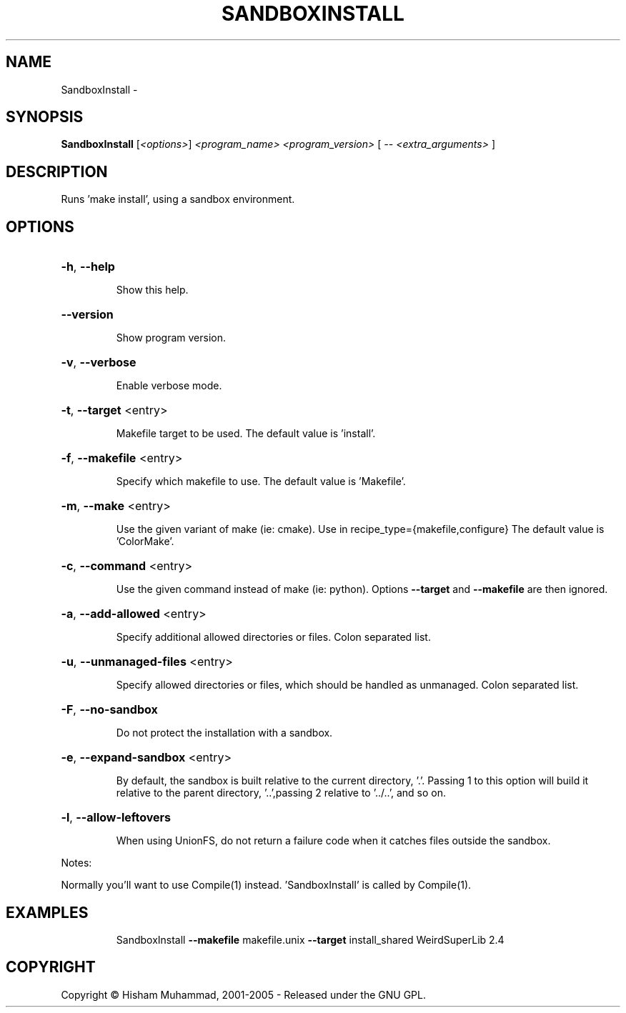 .\" DO NOT MODIFY THIS FILE!  It was generated by help2man 1.36.
.TH SANDBOXINSTALL "1" "February 2009" "GoboLinux" "User Commands"
.SH NAME
SandboxInstall \-  
.SH SYNOPSIS
.B SandboxInstall
[\fI<options>\fR] \fI<program_name> <program_version> \fR[ \fI-- <extra_arguments> \fR]
.SH DESCRIPTION
Runs 'make install', using a sandbox environment.
.SH OPTIONS
.HP
\fB\-h\fR, \fB\-\-help\fR
.IP
Show this help.
.HP
\fB\-\-version\fR
.IP
Show program version.
.HP
\fB\-v\fR, \fB\-\-verbose\fR
.IP
Enable verbose mode.
.HP
\fB\-t\fR, \fB\-\-target\fR <entry>
.IP
Makefile target to be used.
The default value is 'install'.
.HP
\fB\-f\fR, \fB\-\-makefile\fR <entry>
.IP
Specify which makefile to use.
The default value is 'Makefile'.
.HP
\fB\-m\fR, \fB\-\-make\fR <entry>
.IP
Use the given variant of make (ie: cmake). Use in recipe_type={makefile,configure}
The default value is 'ColorMake'.
.HP
\fB\-c\fR, \fB\-\-command\fR <entry>
.IP
Use the given command instead of make (ie: python). Options \fB\-\-target\fR and \fB\-\-makefile\fR are then ignored.
.HP
\fB\-a\fR, \fB\-\-add\-allowed\fR <entry>
.IP
Specify additional allowed directories or files. Colon separated list.
.HP
\fB\-u\fR, \fB\-\-unmanaged\-files\fR <entry>
.IP
Specify allowed directories or files, which should be handled as unmanaged. Colon separated list.
.HP
\fB\-F\fR, \fB\-\-no\-sandbox\fR
.IP
Do not protect the installation with a sandbox.
.HP
\fB\-e\fR, \fB\-\-expand\-sandbox\fR <entry>
.IP
By default, the sandbox is built relative to the current directory, '.'. Passing 1 to this option will build it relative to the parent directory, '..',passing
2 relative to '../..', and so on.
.HP
\fB\-l\fR, \fB\-\-allow\-leftovers\fR
.IP
When using UnionFS, do not return a failure code when it catches files outside the sandbox.
.PP
Notes:
.PP
Normally you'll want to use Compile(1) instead.
\&'SandboxInstall' is called by Compile(1).
.SH EXAMPLES
.IP
SandboxInstall \fB\-\-makefile\fR makefile.unix \fB\-\-target\fR install_shared WeirdSuperLib 2.4
.SH COPYRIGHT
Copyright \(co Hisham Muhammad, 2001-2005 - Released under the GNU GPL.
